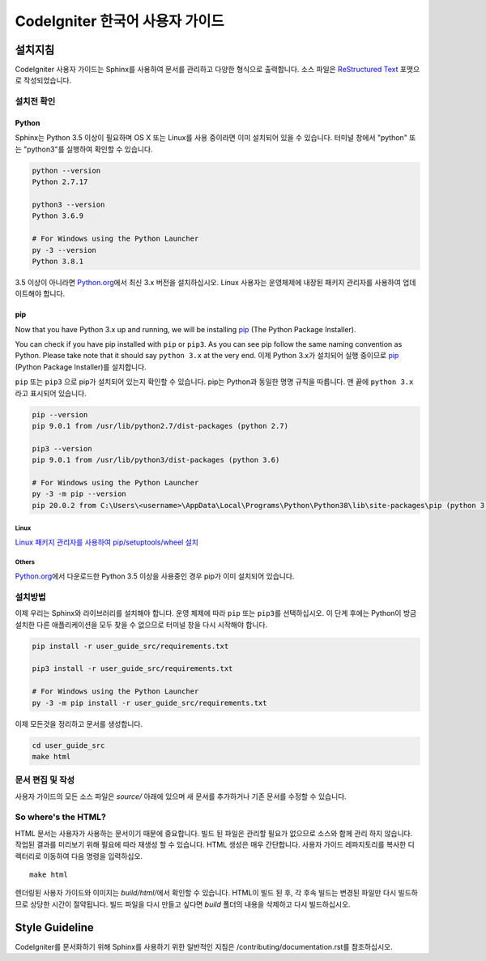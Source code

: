###############################
CodeIgniter 한국어 사용자 가이드
###############################

***********
설치지침
***********

CodeIgniter 사용자 가이드는 Sphinx를 사용하여 문서를 관리하고 다양한 형식으로 출력합니다.
소스 파일은 `ReStructured Text <https://en.wikipedia.org/wiki/ReStructuredText>`_ 포맷으로 작성되었습니다.

설치전 확인
=============

Python
------

Sphinx는 Python 3.5 이상이 필요하며 OS X 또는 Linux를 사용 중이라면 이미 설치되어 있을 수 있습니다. 
터미널 창에서 "python" 또는 "python3"를 실행하여 확인할 수 있습니다.

.. code-block:: bash

	python --version
	Python 2.7.17

	python3 --version
	Python 3.6.9

	# For Windows using the Python Launcher
	py -3 --version
	Python 3.8.1

3.5 이상이 아니라면 `Python.org <https://www.python.org/downloads/>`_\ 에서 최신 3.x 버전을 설치하십시오.
Linux 사용자는 운영체제에 내장된 패키지 관리자를 사용하여 업데이트해야 합니다.

pip
---

Now that you have Python 3.x up and running, we will be installing `pip <https://pip.pypa.io/en/stable/>`_ (The Python Package Installer).

You can check if you have pip installed with ``pip`` or ``pip3``.
As you can see pip follow the same naming convention as Python.
Please take note that it should say ``python 3.x`` at the very end.
이제 Python 3.x가 설치되어 실행 중이므로 `pip <https://pip.pypa.io/en/stable/>`_ (Python Package Installer)\ 를 설치합니다.

``pip`` 또는 ``pip3`` 으로 pip가 설치되어 있는지 확인할 수 있습니다.
pip는 Python과 동일한 명명 규칙을 따릅니다.
맨 끝에 ``python 3.x`` 라고 표시되어 있습니다.

.. code-block:: bash

	pip --version
	pip 9.0.1 from /usr/lib/python2.7/dist-packages (python 2.7)

	pip3 --version
	pip 9.0.1 from /usr/lib/python3/dist-packages (python 3.6)

	# For Windows using the Python Launcher
	py -3 -m pip --version
	pip 20.0.2 from C:\Users\<username>\AppData\Local\Programs\Python\Python38\lib\site-packages\pip (python 3.8)

Linux
^^^^^

`Linux 패키지 관리자를 사용하여 pip/setuptools/wheel 설치 <https://packaging.python.org/guides/installing-using-linux-tools/>`_

Others
^^^^^^

`Python.org <https://www.python.org/downloads/>`_\ 에서 다운로드한 Python 3.5 이상을 사용중인 경우 pip가 이미 설치되어 있습니다.

설치방법
==========

이제 우리는 Sphinx와 라이브러리를 설치해야 합니다. 
운영 체제에 따라 ``pip`` 또는 ``pip3``\ 를 선택하십시오.
이 단계 후에는 Python이 방금 설치한 다른 애플리케이션을 모두 찾을 수 없으므로 터미널 창을 다시 시작해야 합니다.

.. code-block:: bash

	pip install -r user_guide_src/requirements.txt

	pip3 install -r user_guide_src/requirements.txt

	# For Windows using the Python Launcher
	py -3 -m pip install -r user_guide_src/requirements.txt

이제 모든것을 정리하고 문서를 생성합니다.

.. code-block:: bash

	cd user_guide_src
	make html

문서 편집 및 작성
==================================

사용자 가이드의 모든 소스 파일은 *source/* 아래에 있으며 새 문서를 추가하거나 기존 문서를 수정할 수 있습니다.

So where's the HTML?
====================

HTML 문서는 사용자가 사용하는 문서이기 때문에 중요합니다.
빌드 된 파일은 관리할 필요가 없으므로 소스와 함께 관리 하지 않습니다.
작업된 결과를 미리보기 위해 필요에 따라 재생성 할 수 있습니다.
HTML 생성은 매우 간단합니다.
사용자 가이드 레파지토리를 복사한 디렉터리로 이동하여 다음 명령을 입력하십오.
::

    make html

렌더링된 사용자 가이드와 이미지는 *build/html/*\ 에서 확인할 수 있습니다.
HTML이 빌드 된 후, 각 후속 빌드는 변경된 파일만 다시 빌드하므로 상당한 시간이 절약됩니다.
빌드 파일을 다시 만들고 싶다면 *build* 폴더의 내용을 삭제하고 다시 빌드하십시오.

***************
Style Guideline
***************

CodeIgniter를 문서화하기 위해 Sphinx를 사용하기 위한 일반적인 지침은 /contributing/documentation.rst\ 를 참조하십시오.
